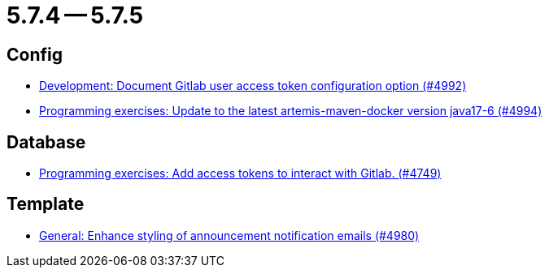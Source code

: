 = 5.7.4 -- 5.7.5

== Config

* link:https://www.github.com/ls1intum/Artemis/commit/add0ba106f2815966e462261340a7870e305ce06[Development: Document Gitlab user access token configuration option (#4992)]
* link:https://www.github.com/ls1intum/Artemis/commit/6c798875fc3b89b1f6eae990d213fe876d6fb956[Programming exercises: Update to the latest artemis-maven-docker version java17-6 (#4994)]


== Database

* link:https://www.github.com/ls1intum/Artemis/commit/50278c796cb146e5d9951d1d8018a0c923a17188[Programming exercises: Add access tokens to interact with Gitlab. (#4749)]


== Template

* link:https://www.github.com/ls1intum/Artemis/commit/c2ddb5232510b412399517dbc414f4b85516de26[General: Enhance styling of announcement notification emails (#4980)]



